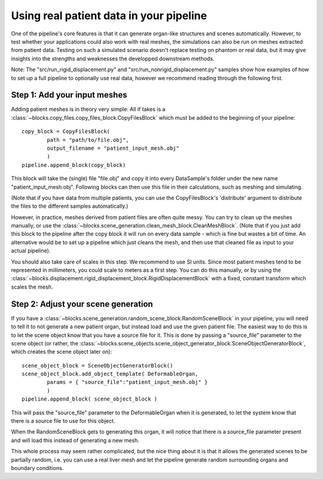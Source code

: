 .. _using_real_data:

Using real patient data in your pipeline
*****************************************

One of the pipeline's core features is that it can generate organ-like structures and scenes automatically. However, to test whether your applications could also work with real meshes, the simulations can also be run on meshes extracted from patient data.
Testing on such a simulated scenario doesn't replace testing on phantom or real data, but it may give insights into the strengths and weaknesses the developped downstream methods.

Note: The "src/run_rigid_displacement.py" and "src/run_nonrigid_displacement.py" samples show how examples of how to set up a full pipeline to optionally use real data, however we recommend reading through the following first.

Step 1: Add your input meshes
------------------------------

Adding patient meshes is in theory very simple: All if takes is a :class:`~blocks.copy_files.copy_files_block.CopyFilesBlock` which must be added to the beginning of your pipeline::

    copy_block = CopyFilesBlock(
            path = "path/to/file.obj",
            output_filename = "patient_input_mesh.obj"
            )
    pipeline.append_block(copy_block)

This block will take the (single) file "file.obj" and copy it into every DataSample's folder under the new name "patient_input_mesh.obj". Following blocks can then use this file in their calculations, such as meshing and simulating.

(Note that if you have data from multiple patients, you can use the CopyFilesBlock's 'distribute' argument to distribute the files to the different samples automatically.)

However, in practice, meshes derived from patient files are often quite messy. You can try to clean up the meshes manually, or use the :class:`~blocks.scene_generation.clean_mesh_block.CleanMeshBlock`. (Note that if you just add this block to the pipeline after the copy block it will run on every data sample - which is fine but wastes a bit of time. An alternative would be to set up a pipeline which just cleans the mesh, and then use that cleaned file as input to your actual pipeline).

You should also take care of scales in this step. We recommend to use SI units. Since most patient meshes tend to be represented in millimeters, you could scale to meters as a first step. You can do this manually, or by using the :class:`~blocks.displacement.rigid_displacement_block.RigidDisplacementBlock` with a fixed, constant transform which scales the mesh.

Step 2: Adjust your scene generation
-------------------------------------

If you have a :class:`~blocks.scene_generation.random_scene_block.RandomSceneBlock` in your pipeline, you will need to tell it to not generate a new patient organ, but instead load and use the given patient file. The easiest way to do this is to let the scene object know that you have a source file for it.
This is done by passing a "source_file" parameter to the scene object (or rather, the :class:`~blocks.scene_objects.scene_object_generator_block.SceneObjectGeneratorBlock`, which creates the scene object later on)::

    scene_object_block = SceneObjectGeneratorBlock()
    scene_object_block.add_object_template( DeformableOrgan,
            params = { "source_file":"patient_input_mesh.obj" }
            )
    pipeline.append_block( scene_object_block )

This will pass the "source_file" parameter to the DeformableOrgan when it is generated, to let the system know that there is a source file to use for this object.

When the RandomSceneBlock gets to generating this organ, it will notice that there is a source_file parameter present and will load this instead of generating a new mesh.


This whole process may seem rather complicated, but the nice thing about it is that it allows the generated scenes to be partially random, i.e. you can use a real liver mesh and let the pipeline generate random surrounding organs and boundary conditions.

